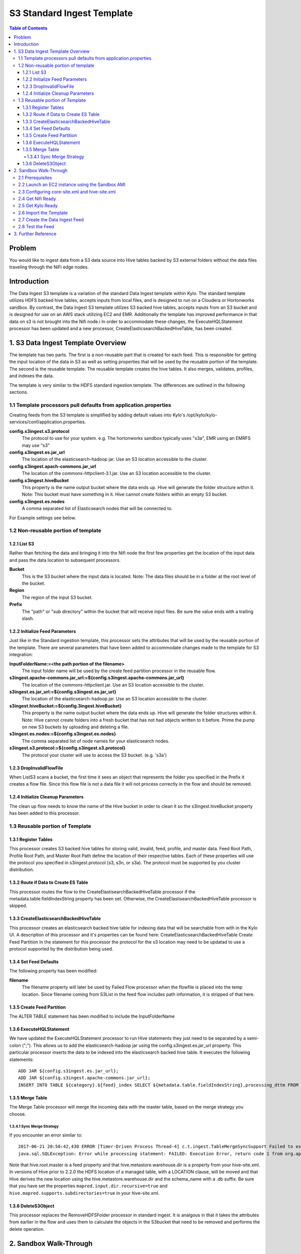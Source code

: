 ===========================
S3 Standard Ingest Template
===========================

.. contents:: Table of Contents

Problem
=======

You would like to ingest data from a S3 data source into Hive tables backed by S3 external folders without the data files traveling through the NiFi edge nodes. 

Introduction
============

The Data Ingest S3 template is a variation of the standard Data Ingest template within Kylo.  The standard template utilizes HDFS backed hive tables, accepts inputs from local files, and is designed to run on a Cloudera or Hortonworks sandbox.  By contrast, the Data Ingest S3 template utilizes S3 backed hive tables, accepts inputs from an S3 bucket and is designed for use on an AWS stack utilizing EC2 and EMR. Additionally the template has improved performance in that data on s3 is not brought into the Nifi node.i  In order to accommodate these changes, the ExecuteHQLStatement processor has been updated and a new processor, CreateElasticsearchBackedHiveTable, has been created.

1. S3 Data Ingest Template Overview
===================================
The template has two parts. The first is a non-reusable part that is created for each feed. This is responsible for getting the input location of the data in S3 as well as setting properties that will be used by the reusable portion of the template. The second is the reusable template. The reusable template creates the hive tables. It also merges, validates, profiles, and indexes the data.

The template is very similar to the HDFS standard ingestion template. The differences are outlined in the following sections.

1.1 Template processors pull defaults from application.properties
-----------------------------------------------------------------
Creating feeds from the S3 template is simplified by adding default values into Kylo's /opt/kylo/kylo-services/conf/application.properties.   

**config.s3ingest.s3.protocol**
  The protocol to use for your system. e.g. The hortonworks sandbox typically uses "s3a", EMR using an EMRFS may use "s3"
**config.s3ingest.es.jar_url**
  The location of the elasticsearch-hadoop jar.  Use an S3 location accessible to the cluster.
**config.s3ingest.apach-commons.jar_url**
  The location of the commons-httpclient-3.1.jar.  Use an S3 location accessible to the cluster.
**config.s3ingest.hiveBucket**
  This property is the name output bucket where the data ends up. Hive will generate the folder structure within it.  Note: This bucket must have something in it. Hive cannot create folders within an empty S3 bucket.
**config.s3ingest.es.nodes**
  A comma separated list of Elasticsearch nodes that will be connected to.  

For Example settings see below.

1.2 Non-reusable portion of template
------------------------------------
1.2.1 List S3
~~~~~~~~~~~~~

Rather than fetching the data and bringing it into the Nifi node the first few properties get the location of the input data and pass the data location to subsequent processors.

**Bucket**
  This is the S3 bucket where the input data is located.  Note: The data files should be in a folder at the root level of the bucket.
**Region**
  The region of the input S3 bucket.
**Prefix**
  The "path" or "sub directory" within the bucket that will receive input files. Be sure the value ends with a trailing slash.

1.2.2 Initialize Feed Parameters
~~~~~~~~~~~~~~~~~~~~~~~~~~~~~~~~

Just like in the Standard ingestion template, this processor sets the attributes that will be used by the reusable portion of the template. There are several parameters that have been added to accommodate changes made to the template for S3 integration:

**InputFolderName:=<the path portion of the filename>**
  The input folder name will be used by the create feed partition processor in the reusable flow.
**s3ingest.apache-commons.jar_url:=${config.s3ingest.apache-commons.jar_url}**
  The location of the commons-httpclient.jar.  Use an S3 location accessible to the cluster.
**s3ingest.es.jar_url:=${config.s3ingest.es.jar_url}**
  The location of the elasticsearch-hadoop.jar.  Use an S3 location accessible to the cluster.
**s3ingest.hiveBucket:=${config.3ingest.hiveBucket}**
  This property is the name output bucket where the data ends up. Hive will generate the folder structures within it.  Note: Hive cannot create folders into a fresh bucket that has not had objects written to it before. Prime the pump on new S3 buckets by uploading and deleting a file.
**s3ingest.es.nodes:=${config.s3ingest.es.nodes}**
  The comma separated list of node names for your elasticsearch nodes. 
**s3ingest.s3.protocol:=${config.s3ingest.s3.protocol}**
  The protocol your cluster will use to access the S3 bucket. (e.g. 's3a')

1.2.3 DropInvalidFlowFile
~~~~~~~~~~~~~~~~~~~~~~~~~
When ListS3 scans a bucket, the first time it sees an object that represents the folder you specified in the Prefix it creates a flow file.  Since this flow file is not a data file it will not process correctly in the flow and should be removed.

1.2.4 Initialize Cleanup Parameters
~~~~~~~~~~~~~~~~~~~~~~~~~~~~~~~~~~~
The clean up flow needs to know the name of the Hive bucket in order to clean it so the s3ingest.hiveBucket property has been added to this processor.

1.3 Reusable portion of Template
--------------------------------

1.3.1 Register Tables
~~~~~~~~~~~~~~~~~~~~~

This processor creates S3 backed hive tables for storing valid, invalid, feed, profile, and master data.
Feed Root Path, Profile Root Path, and Master Root Path define the location of their respective tables.  Each of these properties will use the protocol you specified in s3ingest.protocol (s3, s3n, or s3a).  The protocol must be supported by you cluster distribution.

1.3.2 Route if Data to Create ES Table
~~~~~~~~~~~~~~~~~~~~~~~~~~~~~~~~~~~~~~

This processor routes the flow to the CreateElastisearchBackedHiveTable processor if the metadata.table.fieldIndexString property has been set. Otherwise, the CreateElastisearchBackedHiveTable processor is skipped.
 
1.3.3 CreateElasticsearchBackedHiveTable
~~~~~~~~~~~~~~~~~~~~~~~~~~~~~~~~~~~~~~~~

This processor creates an elasticsearch backed hive table for indexing data that will be searchable from with in the Kylo UI. A description of this processor and it's properties can be found here: CreateElasticsearchBackedHiveTable
Create Feed Partition
In the statement for this processor the protocol for the s3 location may need to be updatad to use a protocol supported by the distribution being used.

1.3.4 Set Feed Defaults
~~~~~~~~~~~~~~~~~~~~~~~

The following property has been modified:

**filename**
  The filename property will later be used by Failed Flow processor when the flowfile is placed into the temp location.  Since filename coming from S3List in the feed flow includes path information, it is stripped of that here.

1.3.5 Create Feed Partition
~~~~~~~~~~~~~~~~~~~~~~~~~~~

The ALTER TABLE statement has been modified to include the InputFolderName


1.3.6 ExecuteHQLStatement
~~~~~~~~~~~~~~~~~~~~~~~~~

We have updated the ExecuteHQLStatement processor to run Hive statements they just need to be separated by a semi-colon (";").  This allows us to add the elasticsearch-hadoop jar using the config.s3ingest.es.jar_url property. This particular processor inserts the data to be indexed into the elasticsearch backed hive table. It executes the following statements:

:: 

  ADD JAR ${config.s3ingest.es.jar_url};
  ADD JAR ${config.s3ingest.apache-commons.jar_url};
  INSERT INTO TABLE ${category}.${feed}_index SELECT ${metadata.table.fieldIndexString},processing_dttm FROM ${category}.${feed}_valid

1.3.5 Merge Table
~~~~~~~~~~~~~~~~~

The Merge Table processor will merge the incoming data with the master table, based on the merge strategy you choose. 

1.3.4.1 Sync Merge Strategy
+++++++++++++++++++++++++++

If you encounter an error similar to:: 

  2017-06-21 20:50:42,430 ERROR [Timer-Driven Process Thread-4] c.t.ingest.TableMergeSyncSupport Failed to execute alter table `category_name`.`feed_name_1498078145646` RENAME TO `catgeory_name`.`feed_name` with error
  java.sql.SQLException: Error while processing statement: FAILED: Execution Error, return code 1 from org.apache.hadoop.hive.ql.exec.DDLTask. Unable to alter table. Alter Table operation for <category_name>.<feed_name>_1498078145646 failed to move data due to: 'Renaming s3a://${hiveS3Bucket}/${hive.root.master}/<category_name>/<feed_name>_1498078145646 to s3a://hiveS3Bucket/${hive.metastore.warehouse.dir}/${category_name}.db/<feed_name> failed' See hive log file for details.

Note that hive.root.master is a feed property and that hive.metastore.warehouse.dir is a property from your hive-site.xml.  In versions of Hive prior to 2.2.0 the HDFS location of a managed table, with a LOCATION clause, will be moved and that Hive derives the new location using the hive.metastore.warehouse.dir and the schema_name with a .db suffix.  
Be sure that you have set the properties ``mapred.input.dir.recursive=true`` and ``hive.mapred.supports.subdirectories=true`` in your hive-site.xml.

1.3.6 DeleteS3Object
~~~~~~~~~~~~~~~~~~~~
This processor replaces the RemoveHDFSFolder processor in standard ingest.  It is analgous in that it takes the attributes from earlier in the flow and uses them to calculate the objects in the S3bucket that need to be removed and performs the delete operation.

2. Sandbox Walk-Through
=======================

2.1 Prerequisites
-----------------

Download the required JARS for Hive to write table data to ElasticSearch. Using the links below find the jars need and place them in a folder within your hive bucket (or other S3 bucket).  Make them public. In the end you should have jars available in S3 and the following commands should produce a good result:

.. code-block:: shell

  aws s3 ls s3://hive-bucket/jars/elasticsearch-hadoop-5.4.0.jar
  aws s3 ls s3://hive-bucket/jars/commons-httpclient-3.1.jar

..

2.2  Launch an EC2 instance using the Sandbox AMI
-------------------------------------------------

  The S3 template was developed using the 0.8.1 sandbox but relies on code changes to be released in the 0.8.2 release.  Go to AWS Market place and find the 0.8.2 sandbox for your region and launch the instance.  Wait 15 minutes or more for nifi service and kylo services to start.  Now shut down Nifi so we can change cluster configs and will need to refresh the NiFi connections to the cluster. Shut down Kylo so we change the application properties later. 

.. code-block:: shell

  service nifi stop
  /opt/kylo/stop-kylo-apps.sh 

..

2.3 Configuring core-site.xml and hive-site.xml
-----------------------------------------------

In the core-site.xml where your data is to be processed make sure that your fs.s3 properties are set.

.. note::
 
  * for s3 use ``fs.s3.awsAccessKeyId`` and ``fs.s3.awsSecretAccessKey``
  * for s3n use ``fs.s3n.awsAccessKeyId`` and ``fs.s3n.awsSecretAccessKey``
  * for s3a use  ``fs.s3a.access.key`` and ``fs.s3a.secret.key``

  Depending on what distribution you are using the supported protocol may be different (s3, s3n) in which case you would need to use the equivalent property for that protocol.  Import the template using kylo-ui making sure to import the reusable portion as well as overwriting any previous versions of the template.

..

.. warning::

  There are times when AWS SDK will consult the 's3' properties for the keys, regardless of the protocol you use.  To work around the problem define s3 properties in addition to your protocol properties.

..

Open Ambari and go to HDFS -> Configs -> Advanced -> Custom core-site section.  Add the fs.s3a access properties.

.. code-block:: properties

  fs.s3.awsAccessKeyId=XXX
  fs.s3.awsSecretAccessKey=YYY
  fs.s3a.access.key=XXX 
  fs.s3a.secret.key=YYY

..

Go to Hive -> Configs -> Advanced -> Custom hive-site section.  Add the mapred.input.dir.recursive and hive.mapred.supports.subdirectories properties.

.. code-block:: properties

  mapred.input.dir.recursive=true
  hive.mapred.supports.subdirectories=true

..

Stop all services in the cluster.  Start all services. 

2.4 Get Nifi Ready
------------------

.. code-block:: shell

 service nifi start

..

Go into Nifi UI and open up the Process Group Configuration and create a new AWSCredentialsProviderControllerService under the Controller Services tab.  This service will be utilized by the various S3 processors to access the configured S3 buckets.  Add your Access Key and Secret Key to the named parameters.

2.5 Get Kylo Ready
------------------

Edit /opt/kylo/kylo-services/conf/elasticsearch.properties and edit your settings. 

Change elasticsearch.host to be same as your host in use by the template, if not already done.  e.g. 

.. code-block:: properties

  search.host=localhost
  search.clusterName=demo-cluster

..

Edit /opt/kylo/kylo-services/conf/application.properties and edit your settings.  Append your template defaults.   Example settings:

.. code-block:: properties

  config.s3ingest.s3.protocol=s3a
  config.s3ingest.hiveBucket=hive-bucket
  config.s3ingest.es.jar_url=s3a://hive-bucket/jars/elasticsearch-hadoop-5.4.0.jar
  config.s3ingest.apache-commons.jar_url=s3a://hive-bucket/jars/commons-httpclient-3.1.jar
  config.s3ingest.es.nodes=localhost

..

Start Kylo

.. code-block:: shell

  /opt/kylo/start-kylo-apps.sh 

..

2.6 Import the Template
---------------------------------------
Go to Admin -> Templates section of Kylo.  Import the 'S3 Data Ingest' bundle from the kylo source repo path: `samples/templates/nifi-1.0/s3_data_ingest.template.zip`

2.7 Create the Data Ingest Feed
-------------------------------

Create a category called "S3 Feeds" to place your new feed.   Create a feed and provide the following feed inputs:

**Bucket**
  This is the name of your S3 bucket for input data.  e.g. "myInputBucket"
**Region**
  This is the region where your servers operate.   e.g. us-east-1
**s3ingest.hiveBucket**
  This is the name of your S3 bucket for the various hive tables e.g. "myHiveBucket".  It appears twice as it will be initilaized for the feed flow and the cleanup flow. It should be defaulted to the value you set in application.properties.
**prefix**
  This is the folder in the S3 input bucket to search for input files.   The default bucket will look in a folder with the same system name as the feed you are creating: "${metadata.systemFeedName}/"

2.8 Test the Feed 
-----------------

Put a data file in your input bucket. Check Kylo to ensure your feed ran successfully!

3. Further Reference
====================

* `Configure Apache Hive to Recursively Search Directories for Files <https://joshuafennessy.com/2015/06/30/configure-apache-hive-to-recursively-search-directories-for-files/>`_
* `Hadoop-AWS module: Integration with Amazon Web Services  <https://hadoop.apache.org/docs/r2.8.0/hadoop-aws/tools/hadoop-aws/index.html#S3A_Authentication_methods>`_
* `LanguageManual DDL: Rename Table <https://cwiki.apache.org/confluence/display/Hive/LanguageManual+DDL#LanguageManualDDL-RenameTable>`_
* `Maven Central: Elasticsearch Haddop Jars <https://mvnrepository.com/artifact/org.elasticsearch/elasticsearch-hadoop>`_
* `Maven Central: Apache Commons HTTP Jars <https://mvnrepository.com/artifact/commons-httpclient/commons-httpclient>`_
